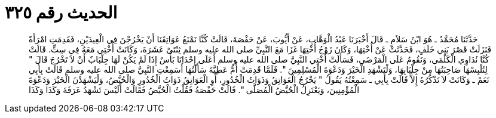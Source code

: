 
= الحديث رقم ٣٢٥

[quote.hadith]
حَدَّثَنَا مُحَمَّدٌ ـ هُوَ ابْنُ سَلاَمٍ ـ قَالَ أَخْبَرَنَا عَبْدُ الْوَهَّابِ، عَنْ أَيُّوبَ، عَنْ حَفْصَةَ، قَالَتْ كُنَّا نَمْنَعُ عَوَاتِقَنَا أَنْ يَخْرُجْنَ فِي الْعِيدَيْنِ، فَقَدِمَتِ امْرَأَةٌ فَنَزَلَتْ قَصْرَ بَنِي خَلَفٍ، فَحَدَّثَتْ عَنْ أُخْتِهَا، وَكَانَ زَوْجُ أُخْتِهَا غَزَا مَعَ النَّبِيِّ صلى الله عليه وسلم ثِنْتَىْ عَشَرَةَ، وَكَانَتْ أُخْتِي مَعَهُ فِي سِتٍّ‏.‏ قَالَتْ كُنَّا نُدَاوِي الْكَلْمَى، وَنَقُومُ عَلَى الْمَرْضَى، فَسَأَلَتْ أُخْتِي النَّبِيَّ صلى الله عليه وسلم أَعَلَى إِحْدَانَا بَأْسٌ إِذَا لَمْ يَكُنْ لَهَا جِلْبَابٌ أَنْ لاَ تَخْرُجَ قَالَ ‏"‏ لِتُلْبِسْهَا صَاحِبَتُهَا مِنْ جِلْبَابِهَا، وَلْتَشْهَدِ الْخَيْرَ وَدَعْوَةَ الْمُسْلِمِينَ ‏"‏‏.‏ فَلَمَّا قَدِمَتْ أُمُّ عَطِيَّةَ سَأَلْتُهَا أَسَمِعْتِ النَّبِيَّ صلى الله عليه وسلم قَالَتْ بِأَبِي نَعَمْ ـ وَكَانَتْ لاَ تَذْكُرُهُ إِلاَّ قَالَتْ بِأَبِي ـ سَمِعْتُهُ يَقُولُ ‏"‏ يَخْرُجُ الْعَوَاتِقُ وَذَوَاتُ الْخُدُورِ، أَوِ الْعَوَاتِقُ ذَوَاتُ الْخُدُورِ وَالْحُيَّضُ، وَلْيَشْهَدْنَ الْخَيْرَ وَدَعْوَةَ الْمُؤْمِنِينَ، وَيَعْتَزِلُ الْحُيَّضُ الْمُصَلَّى ‏"‏‏.‏ قَالَتْ حَفْصَةُ فَقُلْتُ الْحُيَّضُ فَقَالَتْ أَلَيْسَ تَشْهَدُ عَرَفَةَ وَكَذَا وَكَذَا